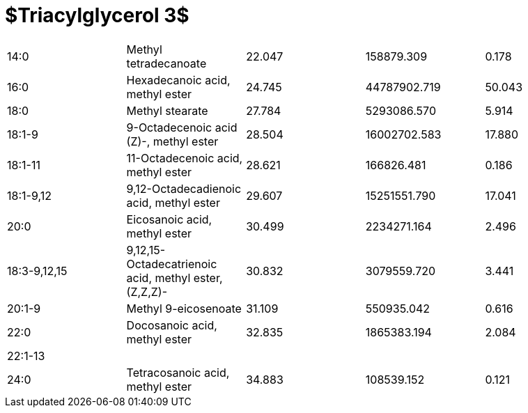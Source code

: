 = $Triacylglycerol 3$

|===
|14:0        |Methyl tetradecanoate                                |22.047|158879.309  |0.178
|16:0        |Hexadecanoic acid, methyl ester                      |24.745|44787902.719|50.043
|18:0        |Methyl stearate                                      |27.784|5293086.570 |5.914
|18:1-9      |9-Octadecenoic acid (Z)-, methyl ester               |28.504|16002702.583|17.880
|18:1-11     |11-Octadecenoic acid, methyl ester                   |28.621|166826.481  |0.186
|18:1-9,12   |9,12-Octadecadienoic acid, methyl ester              |29.607|15251551.790|17.041
|20:0        |Eicosanoic acid, methyl ester                        |30.499|2234271.164 |2.496
|18:3-9,12,15|9,12,15-Octadecatrienoic acid, methyl ester, (Z,Z,Z)-|30.832|3079559.720 |3.441
|20:1-9      |Methyl 9-eicosenoate                                 |31.109|550935.042  |0.616
|22:0        |Docosanoic acid, methyl ester                        |32.835|1865383.194 |2.084
|22:1-13     |                                                     |      |            |
|24:0        |Tetracosanoic acid, methyl ester                     |34.883|108539.152  |0.121
|===